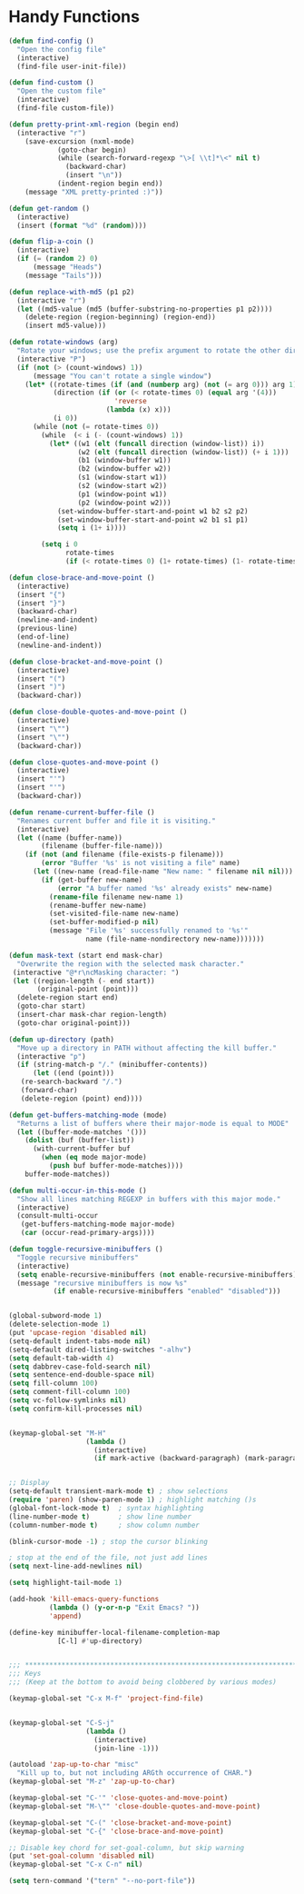 * Handy Functions
#+begin_src emacs-lisp
(defun find-config ()
  "Open the config file"
  (interactive)
  (find-file user-init-file))

(defun find-custom ()
  "Open the custom file"
  (interactive)
  (find-file custom-file))

(defun pretty-print-xml-region (begin end)
  (interactive "r")
    (save-excursion (nxml-mode)
            (goto-char begin)
            (while (search-forward-regexp "\>[ \\t]*\<" nil t)
              (backward-char)
              (insert "\n"))
            (indent-region begin end))
    (message "XML pretty-printed :)"))

(defun get-random ()
  (interactive)
  (insert (format "%d" (random))))

(defun flip-a-coin ()
  (interactive)
  (if (= (random 2) 0)
      (message "Heads")
    (message "Tails")))

(defun replace-with-md5 (p1 p2)
  (interactive "r")
  (let ((md5-value (md5 (buffer-substring-no-properties p1 p2))))
    (delete-region (region-beginning) (region-end))
    (insert md5-value)))

(defun rotate-windows (arg)
  "Rotate your windows; use the prefix argument to rotate the other direction"
  (interactive "P")
  (if (not (> (count-windows) 1))
      (message "You can't rotate a single window")
    (let* ((rotate-times (if (and (numberp arg) (not (= arg 0))) arg 1))
           (direction (if (or (< rotate-times 0) (equal arg '(4)))
                          'reverse
                        (lambda (x) x)))
           (i 0))
      (while (not (= rotate-times 0))
        (while  (< i (- (count-windows) 1))
          (let* ((w1 (elt (funcall direction (window-list)) i))
                 (w2 (elt (funcall direction (window-list)) (+ i 1)))
                 (b1 (window-buffer w1))
                 (b2 (window-buffer w2))
                 (s1 (window-start w1))
                 (s2 (window-start w2))
                 (p1 (window-point w1))
                 (p2 (window-point w2)))
            (set-window-buffer-start-and-point w1 b2 s2 p2)
            (set-window-buffer-start-and-point w2 b1 s1 p1)
            (setq i (1+ i))))

        (setq i 0
              rotate-times
              (if (< rotate-times 0) (1+ rotate-times) (1- rotate-times)))))))

(defun close-brace-and-move-point ()
  (interactive)
  (insert "{")
  (insert "}")
  (backward-char)
  (newline-and-indent)
  (previous-line)
  (end-of-line)
  (newline-and-indent))

(defun close-bracket-and-move-point ()
  (interactive)
  (insert "(")
  (insert ")")
  (backward-char))

(defun close-double-quotes-and-move-point ()
  (interactive)
  (insert "\"")
  (insert "\"")
  (backward-char))

(defun close-quotes-and-move-point ()
  (interactive)
  (insert "'")
  (insert "'")
  (backward-char))

(defun rename-current-buffer-file ()
  "Renames current buffer and file it is visiting."
  (interactive)
  (let ((name (buffer-name))
        (filename (buffer-file-name)))
    (if (not (and filename (file-exists-p filename)))
        (error "Buffer '%s' is not visiting a file" name)
      (let ((new-name (read-file-name "New name: " filename nil nil)))
        (if (get-buffer new-name)
            (error "A buffer named '%s' already exists" new-name)
          (rename-file filename new-name 1)
          (rename-buffer new-name)
          (set-visited-file-name new-name)
          (set-buffer-modified-p nil)
          (message "File '%s' successfully renamed to '%s'"
                   name (file-name-nondirectory new-name)))))))

(defun mask-text (start end mask-char)
  "Overwrite the region with the selected mask character."
 (interactive "@*r\ncMasking character: ")
 (let ((region-length (- end start))
       (original-point (point)))
  (delete-region start end)
  (goto-char start)
  (insert-char mask-char region-length)
  (goto-char original-point)))

(defun up-directory (path)
  "Move up a directory in PATH without affecting the kill buffer."
  (interactive "p")
  (if (string-match-p "/." (minibuffer-contents))
      (let ((end (point)))
   (re-search-backward "/.")
   (forward-char)
   (delete-region (point) end))))

(defun get-buffers-matching-mode (mode)
  "Returns a list of buffers where their major-mode is equal to MODE"
  (let ((buffer-mode-matches '()))
    (dolist (buf (buffer-list))
      (with-current-buffer buf
        (when (eq mode major-mode)
          (push buf buffer-mode-matches))))
    buffer-mode-matches))

(defun multi-occur-in-this-mode ()
  "Show all lines matching REGEXP in buffers with this major mode."
  (interactive)
  (consult-multi-occur
   (get-buffers-matching-mode major-mode)
   (car (occur-read-primary-args))))

(defun toggle-recursive-minibuffers ()
  "Toggle recursive minibuffers"
  (interactive)
  (setq enable-recursive-minibuffers (not enable-recursive-minibuffers))
  (message "recursive minibuffers is now %s"
           (if enable-recursive-minibuffers "enabled" "disabled")))
  

(global-subword-mode 1)
(delete-selection-mode 1)
(put 'upcase-region 'disabled nil)
(setq-default indent-tabs-mode nil)
(setq-default dired-listing-switches "-alhv")
(setq default-tab-width 4)
(setq dabbrev-case-fold-search nil)
(setq sentence-end-double-space nil)
(setq fill-column 100)
(setq comment-fill-column 100)
(setq vc-follow-symlinks nil)
(setq confirm-kill-processes nil)


(keymap-global-set "M-H"
                   (lambda ()
                     (interactive)
                     (if mark-active (backward-paragraph) (mark-paragraph))))


;; Display
(setq-default transient-mark-mode t) ; show selections
(require 'paren) (show-paren-mode 1) ; highlight matching ()s
(global-font-lock-mode t)  ; syntax highlighting
(line-number-mode t)       ; show line number
(column-number-mode t)     ; show column number

(blink-cursor-mode -1) ; stop the cursor blinking

; stop at the end of the file, not just add lines
(setq next-line-add-newlines nil)

(setq highlight-tail-mode 1)

(add-hook 'kill-emacs-query-functions
          (lambda () (y-or-n-p "Exit Emacs? "))
          'append)

(define-key minibuffer-local-filename-completion-map
            [C-l] #'up-directory)


;;; ***************************************************************************
;;; Keys
;;; (Keep at the bottom to avoid being clobbered by various modes)

(keymap-global-set "C-x M-f" 'project-find-file)


(keymap-global-set "C-S-j"
                   (lambda ()
                     (interactive)
                     (join-line -1)))

(autoload 'zap-up-to-char "misc"
  "Kill up to, but not including ARGth occurrence of CHAR.")
(keymap-global-set "M-z" 'zap-up-to-char)

(keymap-global-set "C-'" 'close-quotes-and-move-point)
(keymap-global-set "M-\"" 'close-double-quotes-and-move-point)

(keymap-global-set "C-(" 'close-bracket-and-move-point)
(keymap-global-set "C-{" 'close-brace-and-move-point)

;; Disable key chord for set-goal-column, but skip warning
(put 'set-goal-column 'disabled nil)
(keymap-global-set "C-x C-n" nil)

(setq tern-command '("tern" "--no-port-file"))

#+end_src
